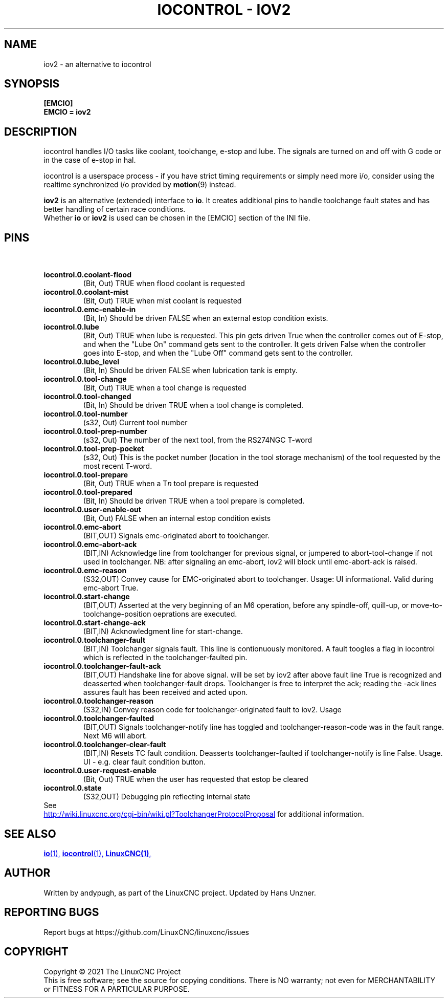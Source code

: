 .\" Copyright (c) 2020 andypugh
.\"
.\" This is free documentation; you can redistribute it and/or
.\" modify it under the terms of the GNU General Public License as
.\" published by the Free Software Foundation; either version 2 of
.\" the License, or (at your option) any later version.
.\"
.\" The GNU General Public License's references to "object code"
.\" and "executables" are to be interpreted as the output of any
.\" document formatting or typesetting system, including
.\" intermediate and printed output.
.\"
.\" This manual is distributed in the hope that it will be useful,
.\" but WITHOUT ANY WARRANTY; without even the implied warranty of
.\" MERCHANTABILITY or FITNESS FOR A PARTICULAR PURPOSE.  See the
.\" GNU General Public License for more details.
.\"
.\" You should have received a copy of the GNU General Public
.\" License along with this manual; if not, write to the Free
.\" Software Foundation, Inc., 51 Franklin Street, Fifth Floor, Boston, MA 02110-1301,
.\" USA.
.\"
.\"
.\"
.TH "IOCONTROL - IOV2" "1"  "2021-04" "LinuxCNC Documentation" "The Enhanced Machine Controller"
.SH NAME
iov2 \- an alternative to iocontrol
.SH SYNOPSIS

.B [EMCIO]
.br
.B EMCIO = iov2

.SH DESCRIPTION

iocontrol handles I/O tasks like coolant, toolchange, e-stop and lube. The
signals are turned on and off with G code or in the case of e-stop
in hal.
.P
iocontrol is a userspace process - if you have strict timing
requirements or simply need more i/o, consider using the realtime
synchronized i/o provided by \fBmotion\fR(9) instead.
.P
\fBiov2\fR is an alternative (extended) interface to \fBio\fR. 
It creates additional pins to handle toolchange fault states and has better
handling of certain race conditions.
.br
Whether \fBio\fR or \fBiov2\fR is used can be chosen in the [EMCIO] section of the INI file.

.SH PINS

.HTML <br>
.TP
\fBiocontrol.0.coolant\-flood
(Bit, Out) TRUE when flood coolant is requested
.TP
\fBiocontrol.0.coolant\-mist 
(Bit, Out) TRUE when mist coolant is requested
.TP
\fBiocontrol.0.emc\-enable\-in 
(Bit, In) Should be driven FALSE when an external estop condition exists.
.TP
\fBiocontrol.0.lube 
(Bit, Out) TRUE when lube is requested.  This pin gets driven True when
the controller comes out of E-stop, and when the "Lube On" command gets
sent to the controller.  It gets driven False when the controller goes
into E-stop, and when the "Lube Off" command gets sent to the controller.
.TP
\fBiocontrol.0.lube_level 
(Bit, In) Should be driven FALSE when lubrication tank is empty.
.TP
\fBiocontrol.0.tool\-change 
(Bit, Out) TRUE when a tool change is requested
.TP
\fBiocontrol.0.tool\-changed 
(Bit, In) Should be driven TRUE when a tool change is completed.
.TP
\fBiocontrol.0.tool\-number
(s32, Out) Current tool number
.TP
\fBiocontrol.0.tool\-prep\-number 
(s32, Out) The number of the next tool, from the RS274NGC T-word
.TP
\fBiocontrol.0.tool\-prep\-pocket
(s32, Out) This is the pocket number (location in the tool storage
mechanism) of the tool requested by the most recent T-word.
.TP
\fBiocontrol.0.tool\-prepare 
(Bit, Out) TRUE when a T\fIn\fR tool prepare is requested
.TP
\fBiocontrol.0.tool\-prepared 
(Bit, In) Should be driven TRUE when a tool prepare is completed.
.TP
\fBiocontrol.0.user\-enable\-out 
(Bit, Out) FALSE when an internal estop condition exists
.TP
\fBiocontrol.0.emc\-abort
(BIT,OUT) Signals emc\-originated abort to toolchanger.
.TP
\fBiocontrol.0.emc\-abort\-ack
(BIT,IN) Acknowledge line from toolchanger for previous signal, or jumpered to abort\-tool\-change if not used in toolchanger. NB: after signaling an emc\-abort, iov2 will block until emc\-abort\-ack is raised. 
.TP
\fBiocontrol.0.emc\-reason
(S32,OUT) Convey cause for EMC\-originated abort to toolchanger. Usage: UI informational. Valid during emc\-abort True. 
.TP
\fBiocontrol.0.start\-change
(BIT,OUT) Asserted at the very beginning of an M6 operation, before any spindle\-off, quill\-up, or move\-to\-toolchange\-position oeprations are executed.
.TP
\fBiocontrol.0.start\-change\-ack
(BIT,IN) Acknowledgment line for start\-change.
.TP
\fBiocontrol.0.toolchanger\-fault
(BIT,IN) Toolchanger signals fault. This line is contionuously monitored. A fault toogles a flag in iocontrol which is reflected in the toolchanger\-faulted pin.
.TP
\fBiocontrol.0.toolchanger\-fault\-ack
(BIT,OUT) Handshake line for above signal. will be set by iov2 after above fault line True is recognized and deasserted when toolchanger\-fault drops. Toolchanger is free to interpret the ack; reading the \-ack lines assures fault has been received and acted upon.
.TP
\fBiocontrol.0.toolchanger\-reason
(S32,IN) Convey reason code for toolchanger\-originated fault to iov2. Usage
.TP
\fBiocontrol.0.toolchanger\-faulted
(BIT,OUT) Signals toolchanger\-notify line has toggled and toolchanger\-reason\-code was in the fault range. Next M6 will abort.
.TP
\fBiocontrol.0.toolchanger\-clear\-fault
(BIT,IN) Resets TC fault condition. Deasserts toolchanger\-faulted if toolchanger\-notify is line False. Usage. UI \- e.g. clear fault condition button.
.TP
\fBiocontrol.0.user\-request\-enable 
(Bit, Out) TRUE when the user has requested that estop be cleared
.TP
\fBiocontrol.0.state
(S32,OUT) Debugging pin reflecting internal state

.TP 0
See 
.UR http://wiki.linuxcnc.org/cgi-bin/wiki.pl?ToolchangerProtocolProposal 
.UE
for additional information.


.SH SEE ALSO

.ie '\*[.T]'html' \{\

.UR io.1.html
\fBio\fR(1),
.UE
.UR iocontrol.1.html 
\fBiocontrol\fR(1),
.UE
.UR linuxcnc.1.html 
\fBLinuxCNC(1)\fR,
.UE

\}
.el \{\

\fBio\fR(1)
\fBiocontrol\fR(1)
\fBLinuxCNC(1)\fR

\}


.PP
.SH AUTHOR
Written by andypugh, as part of the LinuxCNC project. Updated by Hans Unzner.
.SH REPORTING BUGS
Report bugs at https://github.com/LinuxCNC/linuxcnc/issues
.SH COPYRIGHT
Copyright \(co 2021 The LinuxCNC Project
.br
This is free software; see the source for copying conditions.  There is NO
warranty; not even for MERCHANTABILITY or FITNESS FOR A PARTICULAR PURPOSE.
